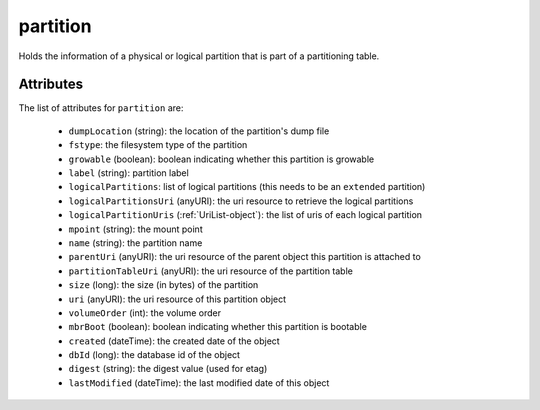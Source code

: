 .. Copyright 2016 FUJITSU LIMITED

.. _partition-object:

partition
=========

Holds the information of a physical or logical partition that is part of a partitioning table.

Attributes
~~~~~~~~~~

The list of attributes for ``partition`` are:

	* ``dumpLocation`` (string): the location of the partition's dump file
	* ``fstype``: the filesystem type of the partition
	* ``growable`` (boolean): boolean indicating whether this partition is growable
	* ``label`` (string): partition label
	* ``logicalPartitions``: list of logical partitions (this needs to be an ``extended`` partition)
	* ``logicalPartitionsUri`` (anyURI): the uri resource to retrieve the logical partitions
	* ``logicalPartitionUris`` (:ref:`UriList-object`): the list of uris of each logical partition
	* ``mpoint`` (string): the mount point
	* ``name`` (string): the partition name
	* ``parentUri`` (anyURI): the uri resource of the parent object this partition is attached to
	* ``partitionTableUri`` (anyURI): the uri resource of the partition table
	* ``size`` (long): the size (in bytes) of the partition
	* ``uri`` (anyURI): the uri resource of this partition object
	* ``volumeOrder`` (int): the volume order
	* ``mbrBoot`` (boolean): boolean indicating whether this partition is bootable
	* ``created`` (dateTime): the created date of the object
	* ``dbId`` (long): the database id of the object
	* ``digest`` (string): the digest value (used for etag)
	* ``lastModified`` (dateTime): the last modified date of this object



